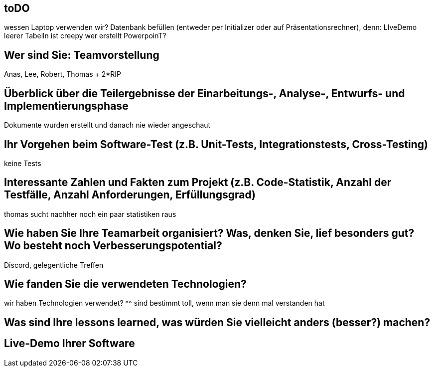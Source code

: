 == toDO

wessen Laptop verwenden wir?
Datenbank befüllen (entweder per Initializer oder auf Präsentationsrechner), denn: LIveDemo leerer Tabelln ist creepy
wer erstellt PowerpoinT?
 
==   Wer sind Sie: Teamvorstellung
 
Anas, Lee, Robert, Thomas + 2*RIP

==   Überblick über die Teilergebnisse der Einarbeitungs-, Analyse-, Entwurfs- und Implementierungsphase

Dokumente wurden erstellt und danach nie wieder angeschaut
  
==   Ihr Vorgehen beim Software-Test (z.B. Unit-Tests, Integrationstests, Cross-Testing)

keine Tests
  
==    Interessante Zahlen und Fakten zum Projekt (z.B. Code-Statistik, Anzahl der Testfälle, Anzahl Anforderungen, Erfüllungsgrad)

thomas sucht nachher noch ein paar statistiken raus



==    Wie haben Sie Ihre Teamarbeit organisiert? Was, denken Sie, lief besonders gut? Wo besteht noch Verbesserungspotential?

Discord, gelegentliche Treffen
  
==    Wie fanden Sie die verwendeten Technologien?

wir haben Technologien verwendet? ^^
sind bestimmt toll, wenn man sie denn mal verstanden hat
  
==    Was sind Ihre lessons learned, was würden Sie vielleicht anders (besser?) machen?

==    Live-Demo Ihrer Software